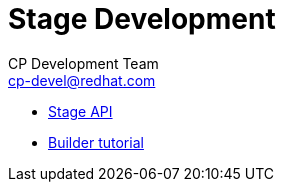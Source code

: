 = Stage Development
CP Development Team <cp-devel@redhat.com>
:toc:
:icons: font
:numbered:
:source-highlighter: highlightjs

* link:stage-api{outfilesuffix}[Stage API]
* link:builder-tutorial{outfilesuffix}[Builder tutorial]
